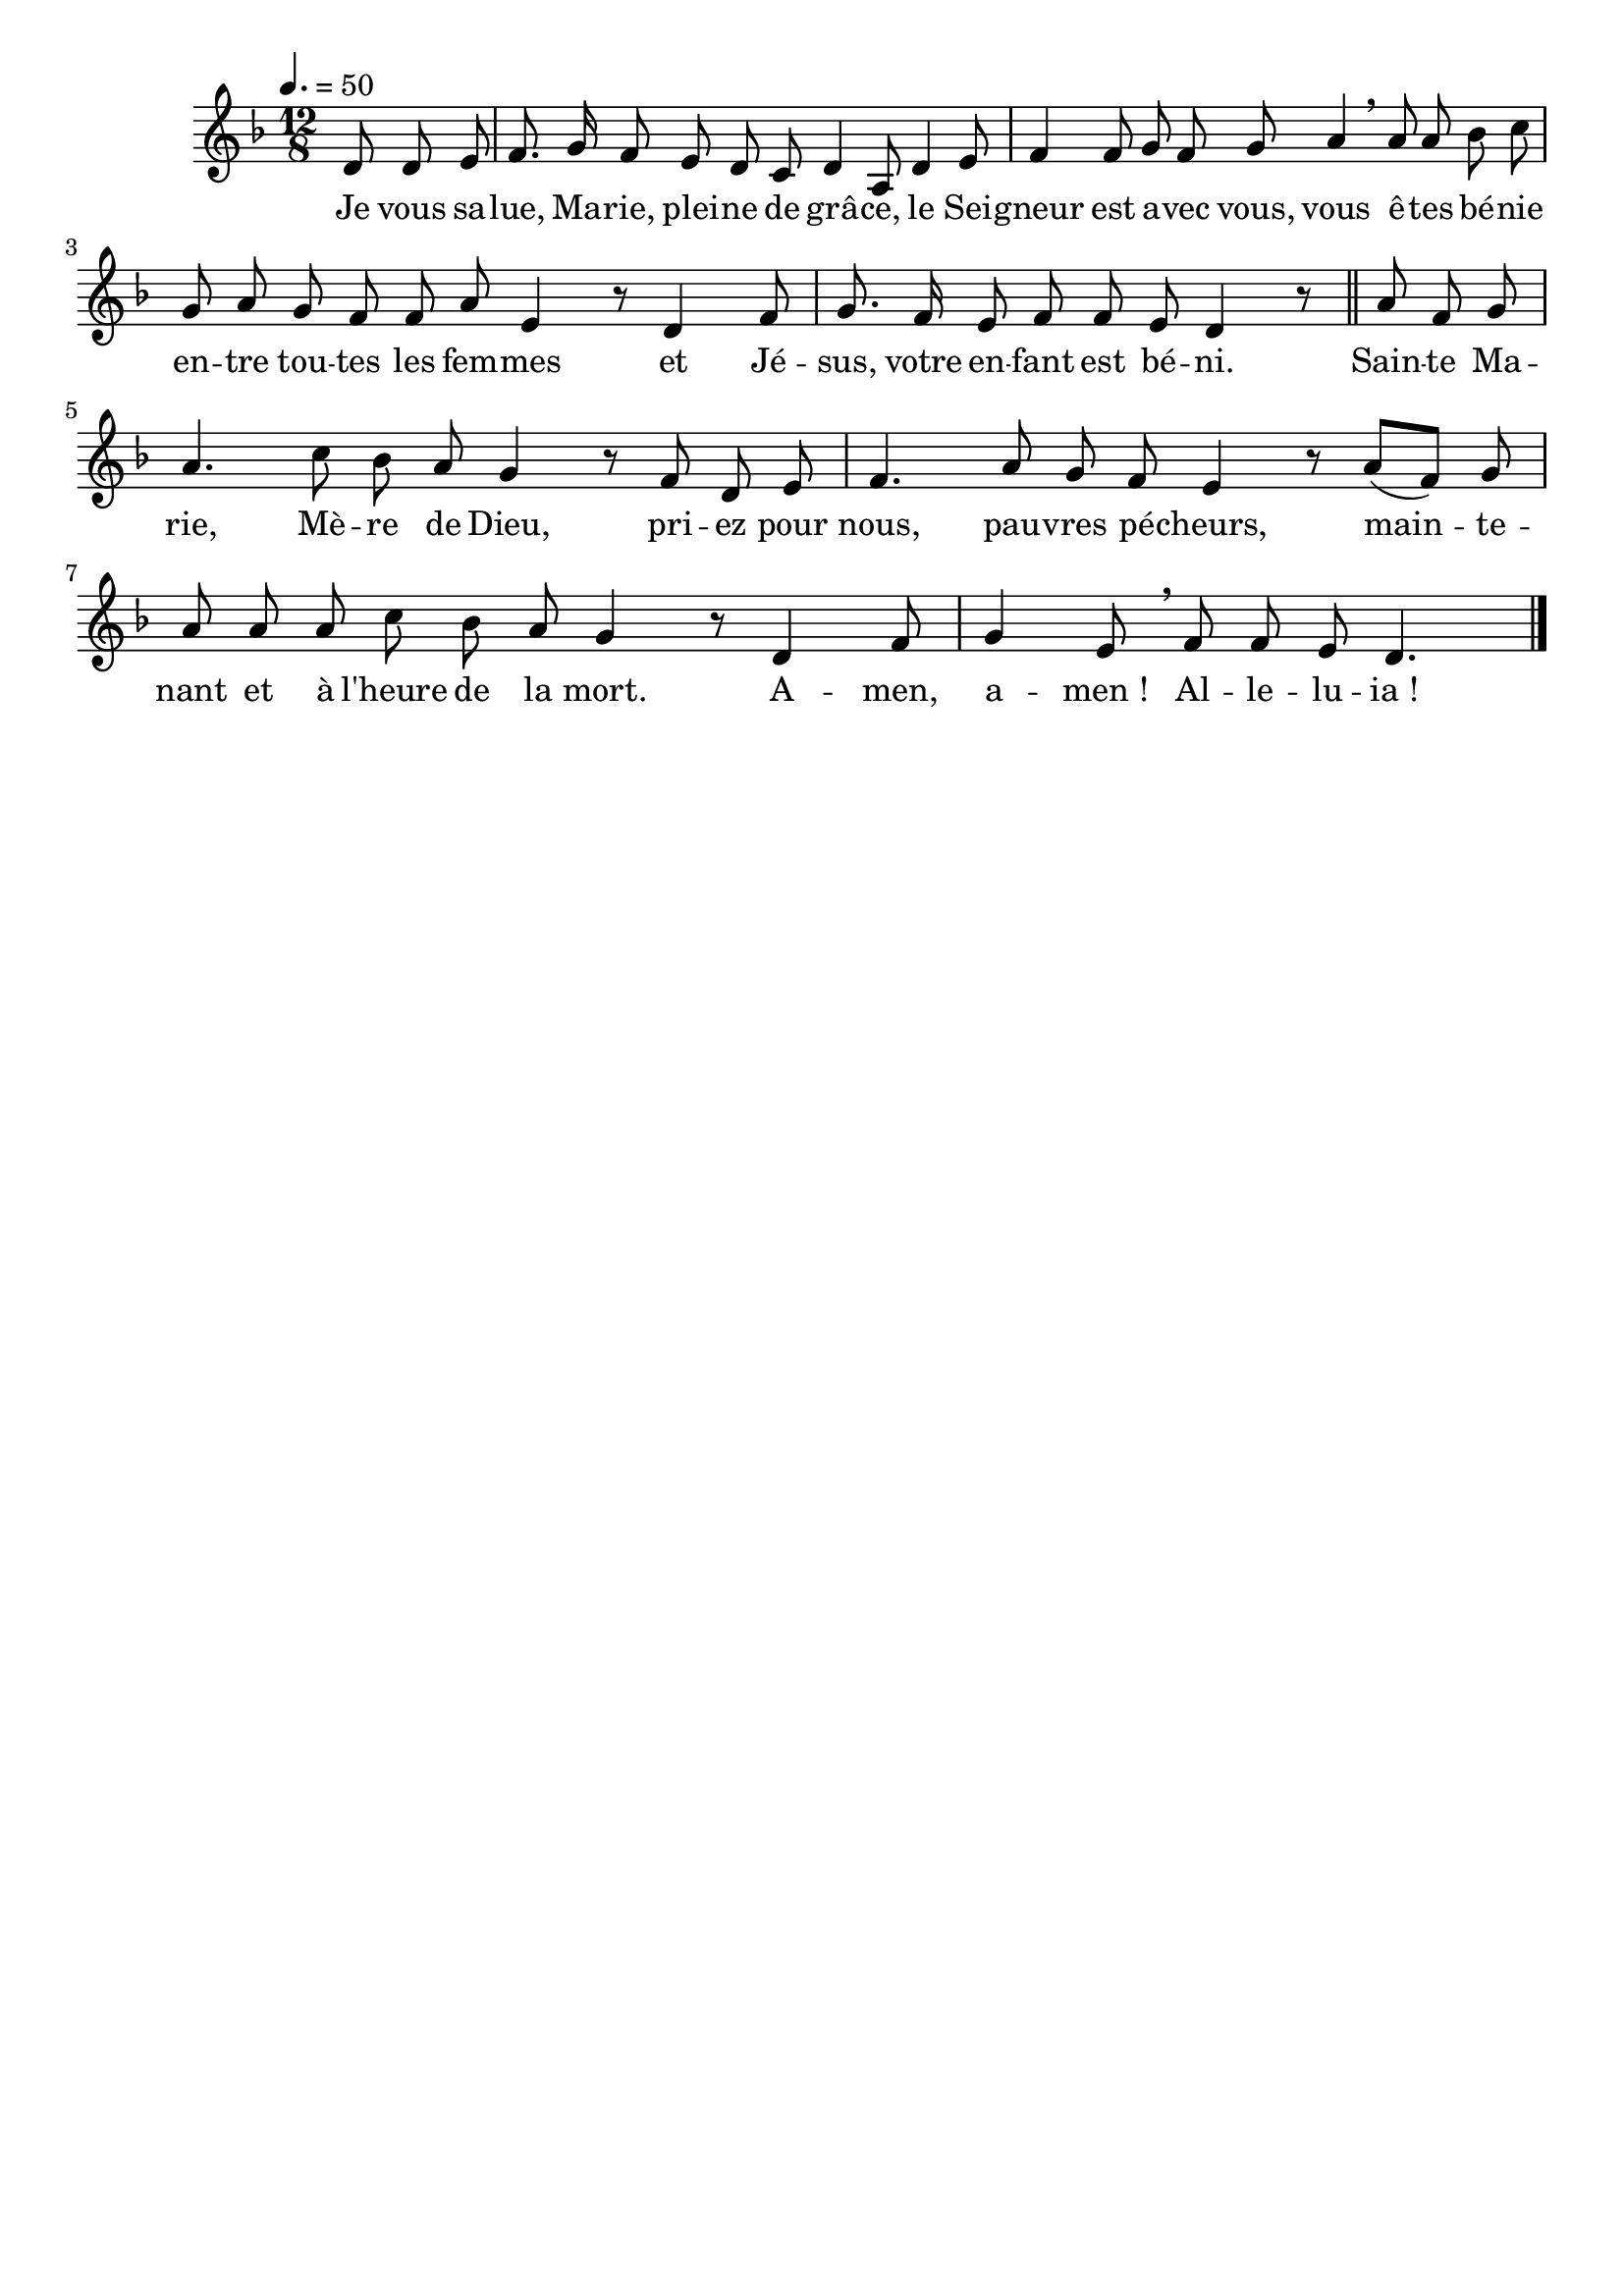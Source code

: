 \version "2.16"
\language "français"

\header {
  tagline = ""
  composer = ""
}

MetriqueArmure = {
  \tempo 4.=50
  \time 12/8
}

italique = { \override Score . LyricText #'font-shape = #'italic }

roman = { \override Score . LyricText #'font-shape = #'roman }

MusiqueI = \relative do' {
  \key fa \major
  \partial 8*3 re8 re mi |
  fa8. sol16 fa8 mi re do re4 la8 |
  re4 mi8 fa4 fa8 sol fa sol la4 \breathe la8 |
  la8 sib do sol la sol fa fa la mi4 r8 |
  re4 fa8 sol8. fa16 mi8 fa fa mi re4 r8 \bar "||"
  
  la'8 fa sol la4. do8 sib la sol4 r8 |
  fa8 re mi fa4. la8 sol fa mi4 r8 |
  la8([ fa]) sol la la la do sib la sol4 r8 |
  re4 fa8 sol4 mi8 \breathe fa fa mi re4.
  \bar "|."
}

%MusiqueII = \relative do'' {
%}

ParolesI = \lyricmode {
  Je vous sa -- lue, Ma -- rie, plei -- ne de grâ -- ce,
  le Sei -- gneur est a -- vec vous,
  vous ê -- tes bé -- nie en -- tre tou -- tes les fem -- mes
  et Jé -- sus, votre en -- fant est bé -- ni.
  
  Sain -- te Ma -- rie, Mè -- re de Dieu,
  pri -- ez pour nous, pau -- vres pé -- cheurs,
  main -- te -- nant et à l'heure de la mort.
  A -- men, a -- men_! Al -- le -- lu -- ia_!
}

\score{
  <<
    \new Staff <<
      \set Staff.midiInstrument = "flute"
      \set Staff.autoBeaming = ##f
      \override Score.PaperColumn #'keep-inside-line = ##t
      \MetriqueArmure
      \new Voice = "I" {%\voiceOne
        \MusiqueI
      }
      \new Lyrics \lyricsto I {
        \ParolesI
      }
%      \new Voice = "II" {\voiceTwo
%        \MusiqueII
%      }
    >>
  >>
  \layout{}
  \midi{}
}
